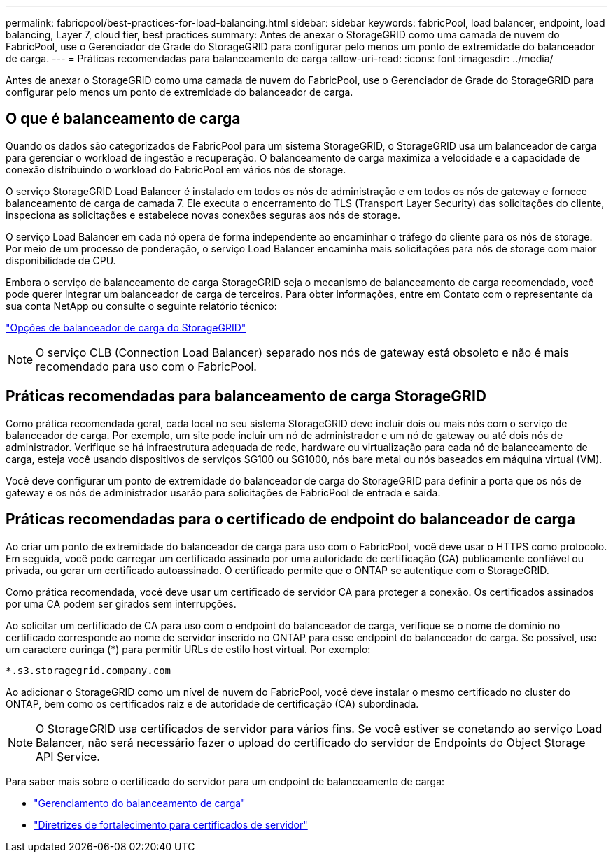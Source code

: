 ---
permalink: fabricpool/best-practices-for-load-balancing.html 
sidebar: sidebar 
keywords: fabricPool, load balancer, endpoint, load balancing, Layer 7, cloud tier, best practices 
summary: Antes de anexar o StorageGRID como uma camada de nuvem do FabricPool, use o Gerenciador de Grade do StorageGRID para configurar pelo menos um ponto de extremidade do balanceador de carga. 
---
= Práticas recomendadas para balanceamento de carga
:allow-uri-read: 
:icons: font
:imagesdir: ../media/


[role="lead"]
Antes de anexar o StorageGRID como uma camada de nuvem do FabricPool, use o Gerenciador de Grade do StorageGRID para configurar pelo menos um ponto de extremidade do balanceador de carga.



== O que é balanceamento de carga

Quando os dados são categorizados de FabricPool para um sistema StorageGRID, o StorageGRID usa um balanceador de carga para gerenciar o workload de ingestão e recuperação. O balanceamento de carga maximiza a velocidade e a capacidade de conexão distribuindo o workload do FabricPool em vários nós de storage.

O serviço StorageGRID Load Balancer é instalado em todos os nós de administração e em todos os nós de gateway e fornece balanceamento de carga de camada 7. Ele executa o encerramento do TLS (Transport Layer Security) das solicitações do cliente, inspeciona as solicitações e estabelece novas conexões seguras aos nós de storage.

O serviço Load Balancer em cada nó opera de forma independente ao encaminhar o tráfego do cliente para os nós de storage. Por meio de um processo de ponderação, o serviço Load Balancer encaminha mais solicitações para nós de storage com maior disponibilidade de CPU.

Embora o serviço de balanceamento de carga StorageGRID seja o mecanismo de balanceamento de carga recomendado, você pode querer integrar um balanceador de carga de terceiros. Para obter informações, entre em Contato com o representante da sua conta NetApp ou consulte o seguinte relatório técnico:

https://www.netapp.com/pdf.html?item=/media/17068-tr4626pdf.pdf["Opções de balanceador de carga do StorageGRID"^]


NOTE: O serviço CLB (Connection Load Balancer) separado nos nós de gateway está obsoleto e não é mais recomendado para uso com o FabricPool.



== Práticas recomendadas para balanceamento de carga StorageGRID

Como prática recomendada geral, cada local no seu sistema StorageGRID deve incluir dois ou mais nós com o serviço de balanceador de carga. Por exemplo, um site pode incluir um nó de administrador e um nó de gateway ou até dois nós de administrador. Verifique se há infraestrutura adequada de rede, hardware ou virtualização para cada nó de balanceamento de carga, esteja você usando dispositivos de serviços SG100 ou SG1000, nós bare metal ou nós baseados em máquina virtual (VM).

Você deve configurar um ponto de extremidade do balanceador de carga do StorageGRID para definir a porta que os nós de gateway e os nós de administrador usarão para solicitações de FabricPool de entrada e saída.



== Práticas recomendadas para o certificado de endpoint do balanceador de carga

Ao criar um ponto de extremidade do balanceador de carga para uso com o FabricPool, você deve usar o HTTPS como protocolo. Em seguida, você pode carregar um certificado assinado por uma autoridade de certificação (CA) publicamente confiável ou privada, ou gerar um certificado autoassinado. O certificado permite que o ONTAP se autentique com o StorageGRID.

Como prática recomendada, você deve usar um certificado de servidor CA para proteger a conexão. Os certificados assinados por uma CA podem ser girados sem interrupções.

Ao solicitar um certificado de CA para uso com o endpoint do balanceador de carga, verifique se o nome de domínio no certificado corresponde ao nome de servidor inserido no ONTAP para esse endpoint do balanceador de carga. Se possível, use um caractere curinga (*) para permitir URLs de estilo host virtual. Por exemplo:

[listing]
----
*.s3.storagegrid.company.com
----
Ao adicionar o StorageGRID como um nível de nuvem do FabricPool, você deve instalar o mesmo certificado no cluster do ONTAP, bem como os certificados raiz e de autoridade de certificação (CA) subordinada.


NOTE: O StorageGRID usa certificados de servidor para vários fins. Se você estiver se conetando ao serviço Load Balancer, não será necessário fazer o upload do certificado do servidor de Endpoints do Object Storage API Service.

Para saber mais sobre o certificado do servidor para um endpoint de balanceamento de carga:

* link:../admin/managing-load-balancing.html["Gerenciamento do balanceamento de carga"]
* link:../harden/hardening-guideline-for-server-certificates.html["Diretrizes de fortalecimento para certificados de servidor"]

